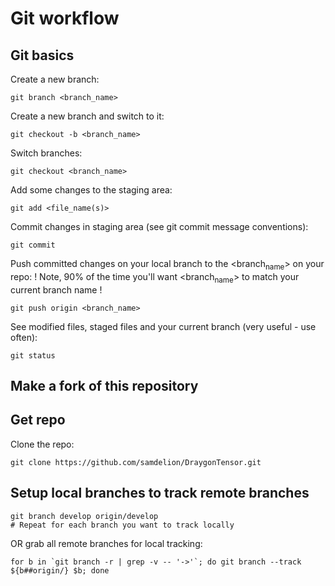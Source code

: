 * Git workflow
** Git basics

Create a new branch:
#+BEGIN_SRC shell
git branch <branch_name>
#+END_SRC

Create a new branch and switch to it:
#+BEGIN_SRC shell 
git checkout -b <branch_name>
#+END_SRC

Switch branches:
#+BEGIN_SRC shell
git checkout <branch_name>
#+END_SRC

Add some changes to the staging area:
#+BEGIN_SRC shell
git add <file_name(s)>
#+END_SRC

Commit changes in staging area (see git commit message conventions):
#+BEGIN_SRC shell
git commit
#+END_SRC

Push committed changes on your local branch to the <branch_name> on your repo:
! Note, 90% of the time you'll want <branch_name> to match your current branch name ! 
#+BEGIN_SRC shell
git push origin <branch_name>
#+END_SRC

See modified files, staged files and your current branch (very useful - use often):
#+BEGIN_SRC shell
git status
#+END_SRC

** Make a fork of this repository
** Get repo
Clone the repo:
#+BEGIN_SRC shell
git clone https://github.com/samdelion/DraygonTensor.git
#+END_SRC

** Setup local branches to track remote branches
#+BEGIN_SRC shell
git branch develop origin/develop
# Repeat for each branch you want to track locally
#+END_SRC

OR grab all remote branches for local tracking:
#+BEGIN_SRC shell
for b in `git branch -r | grep -v -- '->'`; do git branch --track ${b##origin/} $b; done
#+END_SRC
